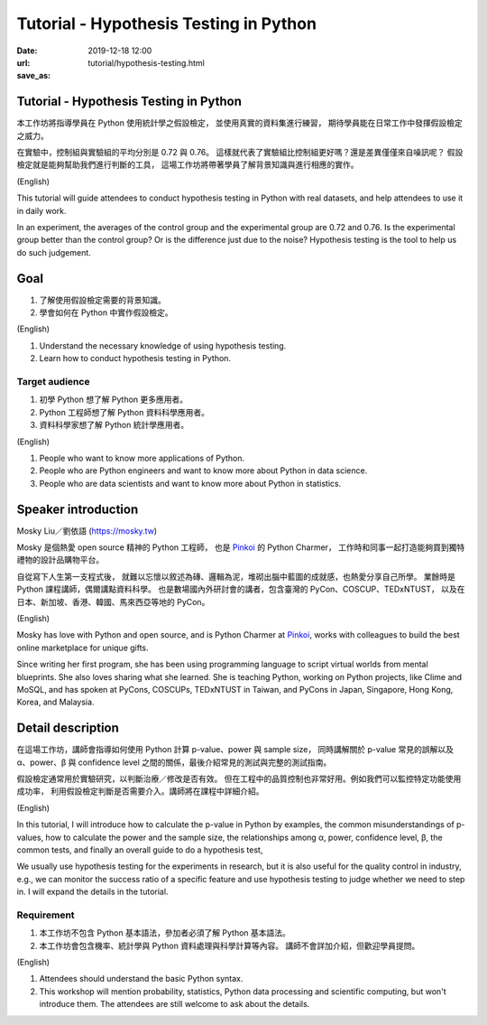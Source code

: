 =======================================
Tutorial - Hypothesis Testing in Python
=======================================

:date: 2019-12-18 12:00
:url:
:save_as: tutorial/hypothesis-testing.html

Tutorial - Hypothesis Testing in Python
=======================================

本工作坊將指導學員在 Python 使用統計學之假設檢定，
並使用真實的資料集進行練習，
期待學員能在日常工作中發揮假設檢定之威力。

在實驗中，控制組與實驗組的平均分別是 0.72 與 0.76。
這樣就代表了實驗組比控制組更好嗎？還是差異僅僅來自噪訊呢？
假設檢定就是能夠幫助我們進行判斷的工具，
這場工作坊將帶著學員了解背景知識與進行相應的實作。

(English)

This tutorial will guide attendees to conduct hypothesis testing in Python with
real datasets, and help attendees to use it in daily work.

In an experiment, the averages of the control group and the experimental group
are 0.72 and 0.76. Is the experimental group better than the control group? Or
is the difference just due to the noise? Hypothesis testing is the tool to help
us do such judgement.

Goal
====

1. 了解使用假設檢定需要的背景知識。
2. 學會如何在 Python 中實作假設檢定。

(English)

1. Understand the necessary knowledge of using hypothesis testing.
2. Learn how to conduct hypothesis testing in Python.

Target audience
---------------

1. 初學 Python 想了解 Python 更多應用者。
2. Python 工程師想了解 Python 資料科學應用者。
3. 資料科學家想了解 Python 統計學應用者。

(English)

1. People who want to know more applications of Python.
2. People who are Python engineers and want to know more about Python in data
   science.
3. People who are data scientists and want to know more about Python in
   statistics.

Speaker introduction
====================

Mosky Liu／劉依語 (https://mosky.tw)

Mosky 是個熱愛 open source 精神的 Python 工程師，
也是 `Pinkoi <https://pinkoi.com/>`__ 的 Python Charmer，
工作時和同事一起打造能夠買到獨特禮物的設計品購物平台。

自從寫下人生第一支程式後，
就難以忘懷以敘述為磚、邏輯為泥，堆砌出腦中藍圖的成就感，也熱愛分享自己所學。
業餘時是 Python 課程講師，偶爾講點資料科學。
也是數場國內外研討會的講者，包含臺灣的 PyCon、COSCUP、TEDxNTUST，
以及在日本、新加坡、香港、韓國、馬來西亞等地的 PyCon。

(English)

Mosky has love with Python and open source, and is Python Charmer at `Pinkoi
<https://pinkoi.com/>`__, works with colleagues to build the best online
marketplace for unique gifts.

Since writing her first program, she has been using programming language to
script virtual worlds from mental blueprints. She also loves sharing what she
learned. She is teaching Python, working on Python projects, like Clime and
MoSQL, and has spoken at PyCons, COSCUPs, TEDxNTUST in Taiwan, and PyCons in
Japan, Singapore, Hong Kong, Korea, and Malaysia.

Detail description
==================

在這場工作坊，講師會指導如何使用 Python 計算 p-value、power 與 sample size，
同時講解關於 p-value 常見的誤解以及 α、power、β 與 confidence level
之間的關係，最後介紹常見的測試與完整的測試指南。

假設檢定通常用於實驗研究，以判斷治療／修改是否有效。
但在工程中的品質控制也非常好用。例如我們可以監控特定功能使用成功率，
利用假設檢定判斷是否需要介入。講師將在課程中詳細介紹。

(English)

In this tutorial, I will introduce how to calculate the p-value in Python by
examples, the common misunderstandings of p-values, how to calculate the power
and the sample size, the relationships among α, power, confidence level, β, the
common tests, and finally an overall guide to do a hypothesis test,

We usually use hypothesis testing for the experiments in research, but it is
also useful for the quality control in industry, e.g., we can monitor the
success ratio of a specific feature and use hypothesis testing to judge whether
we need to step in. I will expand the details in the tutorial.

Requirement
-----------

1. 本工作坊不包含 Python 基本語法，參加者必須了解 Python 基本語法。
2. 本工作坊會包含機率、統計學與 Python 資料處理與科學計算等內容。
   講師不會詳加介紹，但歡迎學員提問。

(English)

1. Attendees should understand the basic Python syntax.
2. This workshop will mention probability, statistics, Python data processing
   and scientific computing, but won't introduce them. The attendees are still
   welcome to ask about the details.
